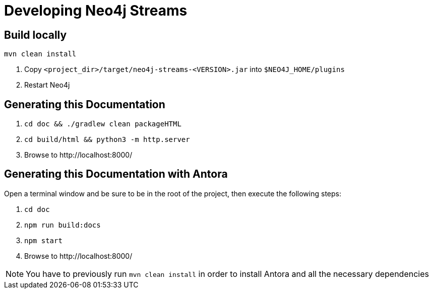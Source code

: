 
[[developing]]
= Developing Neo4j Streams

ifdef::env-docs[]
[abstract]
--
This chapter describes setting up Neo4j Streams for local development.
--
endif::env-docs[]

[[dev_build_locally]]
== Build locally

----
mvn clean install
----

1. Copy `<project_dir>/target/neo4j-streams-<VERSION>.jar` into `$NEO4J_HOME/plugins`
2. Restart Neo4j

[[dev_gen_docs]]
== Generating this Documentation

1. `cd doc && ./gradlew clean packageHTML`
2. `cd build/html && python3 -m http.server`
3. Browse to \http://localhost:8000/

[[dev_gen_docs_antora]]
== Generating this Documentation with Antora

Open a terminal window and be sure to be in the root of the project, then execute the following steps:

1. `cd doc`
2. `npm run build:docs`
3. `npm start`
4. Browse to \http://localhost:8000/

[NOTE]
====
You have to previously run `mvn clean install` in order to install Antora and all the necessary dependencies
====

